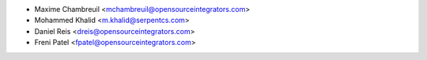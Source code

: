 * Maxime Chambreuil <mchambreuil@opensourceintegrators.com>
* Mohammed Khalid <m.khalid@serpentcs.com>
* Daniel Reis <dreis@opensourceintegrators.com>
* Freni Patel <fpatel@opensourceintegrators.com>

